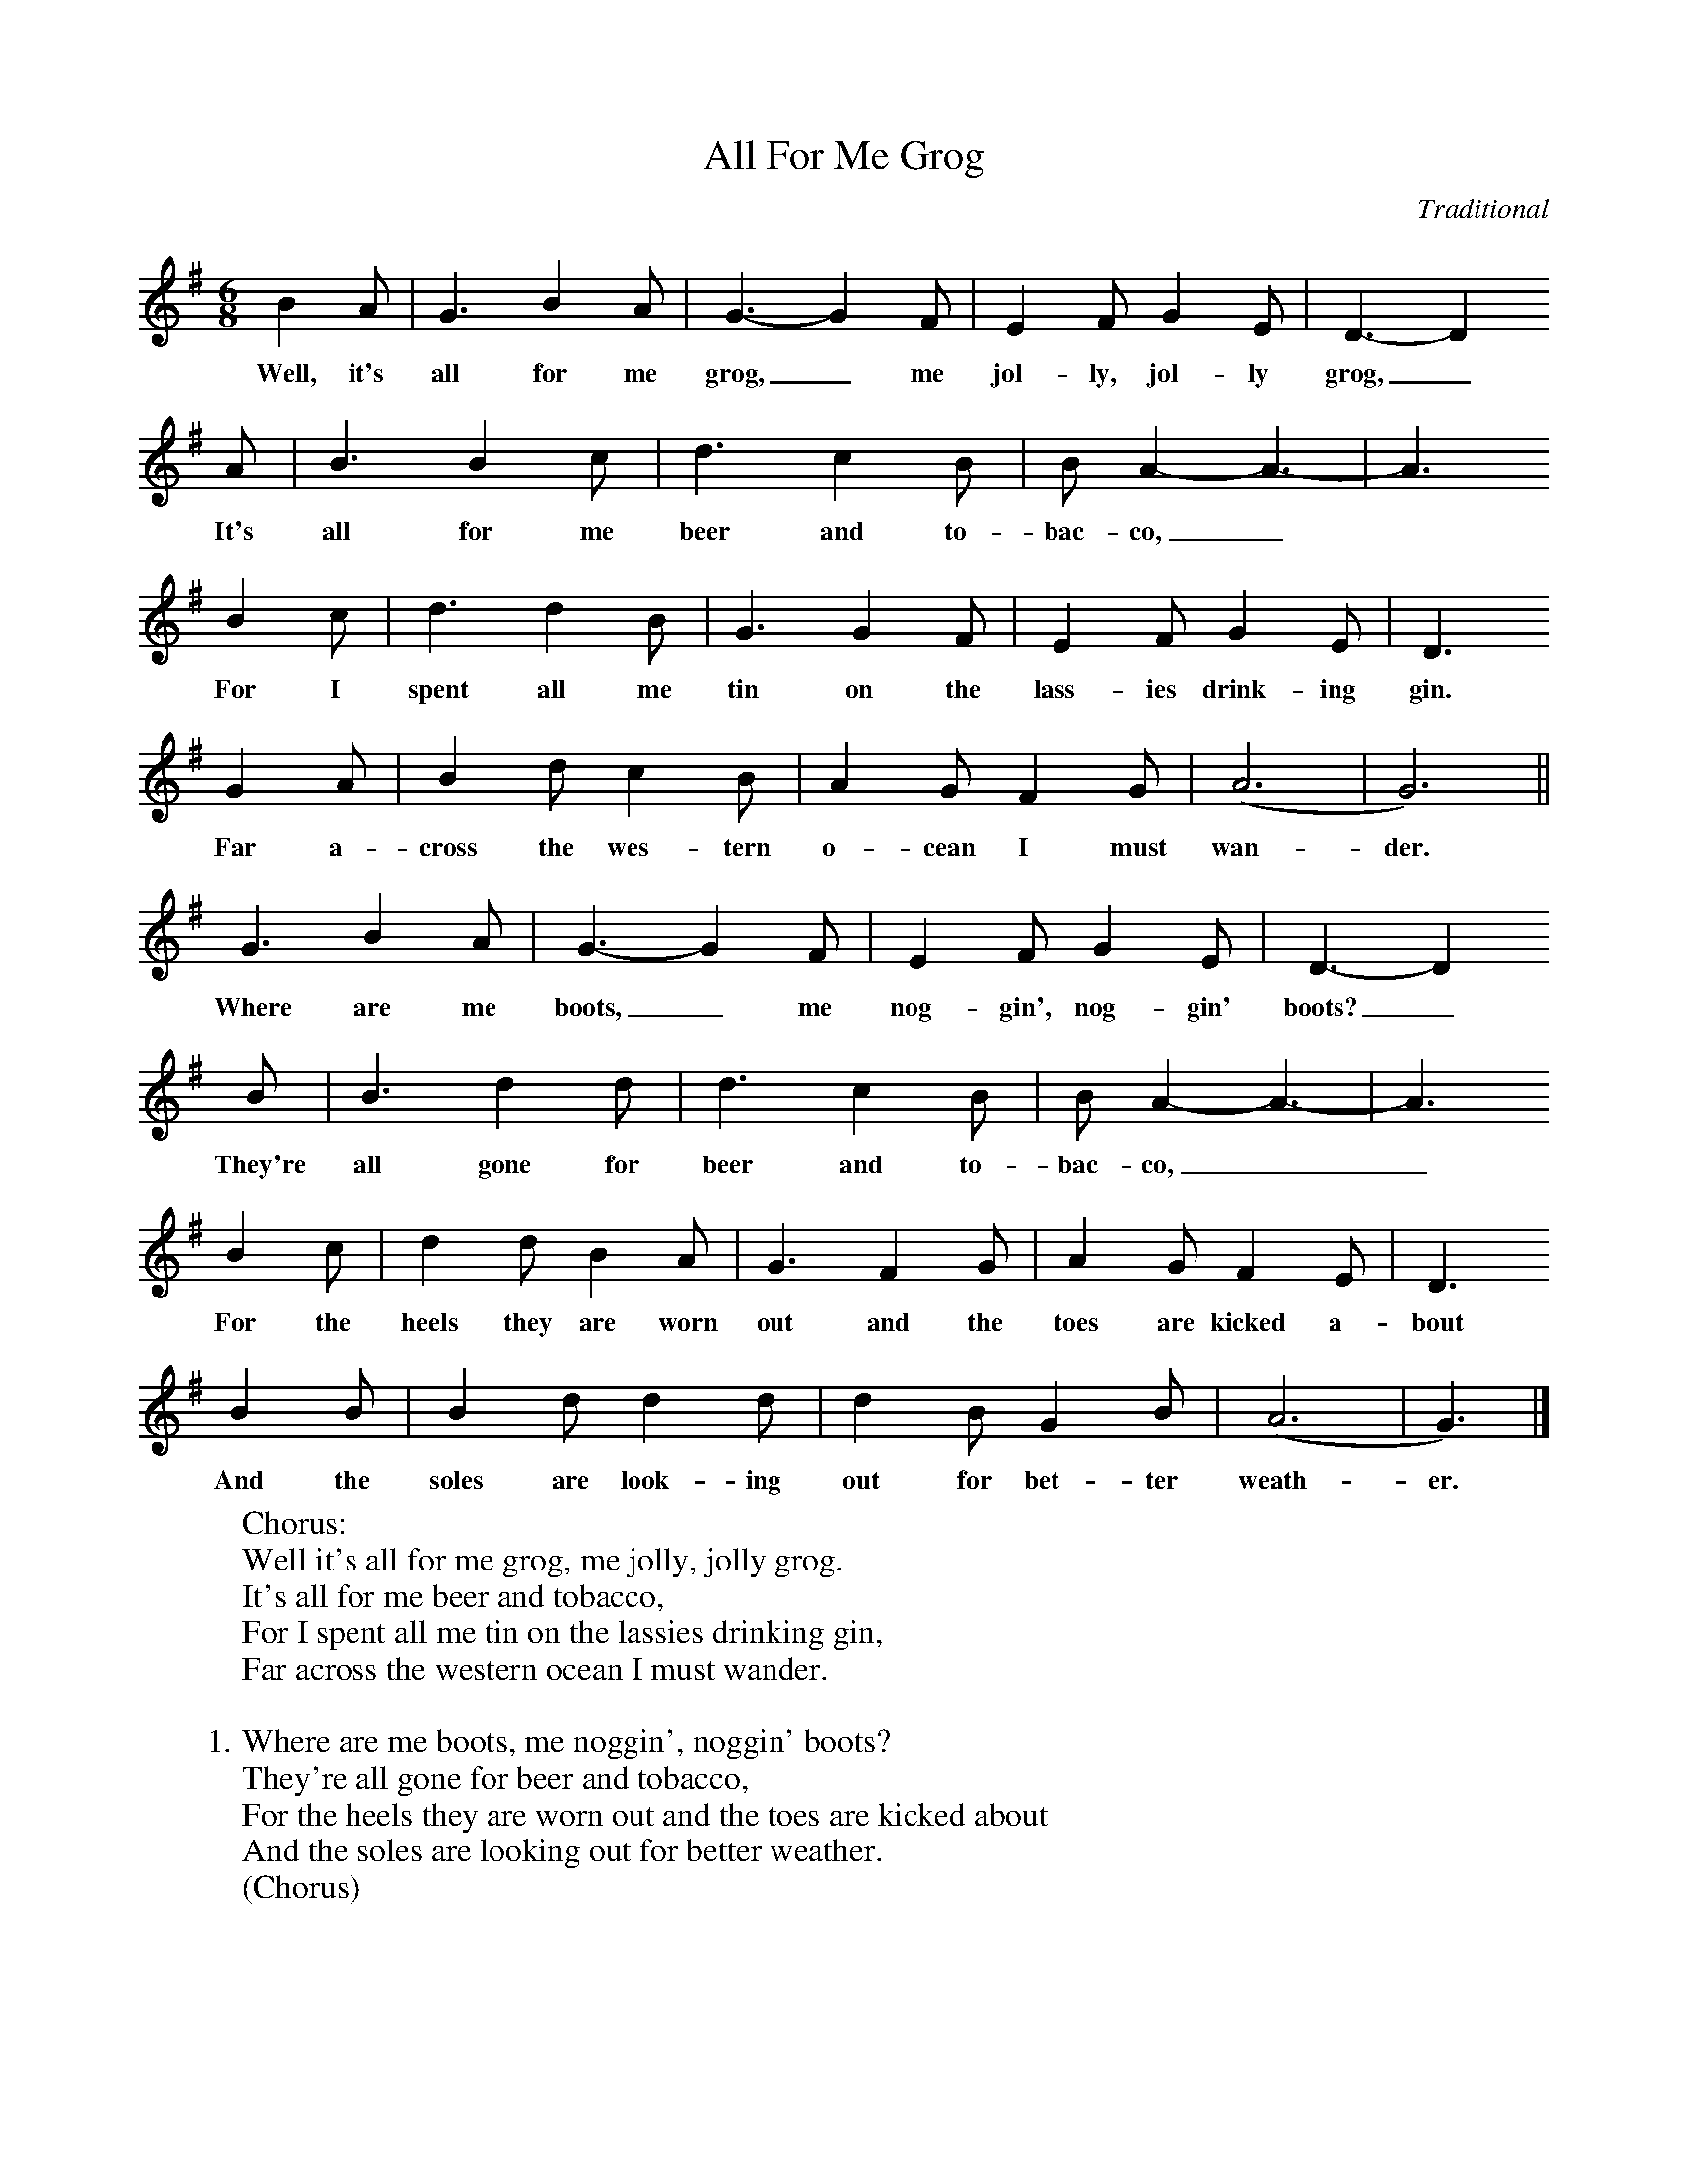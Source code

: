 X:1
T:All For Me Grog
M:6/8
L:1/8
C:Traditional
S:Wandering Whistler Music Archive (tinwhistler.com)
R:Shanty
K:G
  B2    A |  G3  B2  A | G3- G2  F | E2  F   G2  E | D3- D2
w:Well, it's all for me  grog,_ me  jol-ly, jol-ly  grog,_
  A |  B3  B2  c | d3   c2  B | B A2- A3- | A3
w:It's all for me  beer and to-bac-co,_
  B2  c | d3    d2  B | G3  G2 F | E2   F   G2    E | D3
w:For I   spent all me  tin on the lass-ies drink-ing gin.
  G2  A | B2    d   c2  B |  A2 G    F2 G | (A6 | G6) ||
w:Far a-  cross the wes-tern o- cean I  must wan-der.
  G3    B2  A | G3- G2  F | E2 F      G2  E |  D3- D2
w:Where are me  boots,_ me  nog-gin', nog-gin' boots?_
  B |     B3  d2   d | d3   c2  B | B A2- A3- | A3
w:They're all gone for beer and to-bac-co,__
  B2  c | d2    d    B2  A |  G3  F2  G | A2   G   F2     E | D3
w:For the heels they are worn out and the toes are kicked a-  bout
  B2  B | B2    d   d2   d | d2  B   G2 B | (A6 | G3) |]
w:And the soles are look-ing out for bet-ter weath-er.
%
W:Chorus:
W:Well it's all for me grog, me jolly, jolly grog.
W:It's all for me beer and tobacco,
W:For I spent all me tin on the lassies drinking gin,
W:Far across the western ocean I must wander.
W:
W:1. Where are me boots, me noggin', noggin' boots?
W:They're all gone for beer and tobacco,
W:For the heels they are worn out and the toes are kicked about
W:And the soles are looking out for better weather.
W:(Chorus)
W:
W:2. Where is me shirt, me noggin', noggin' shirt?
W:It's all gone for beer and tobacco,
W:For the collar is all worn, and the sleeves they are all torn,
W:And the tail is looking out for better weather.
W:(Chorus)
W:
W:3. I'm sick in the head and I haven't been to bed,
W:Since first I came ashore from me slumber,
W:For I spent all me dough on the lassies don't you know,
W:Far across the western ocean I must wander.
W:(Chorus)
